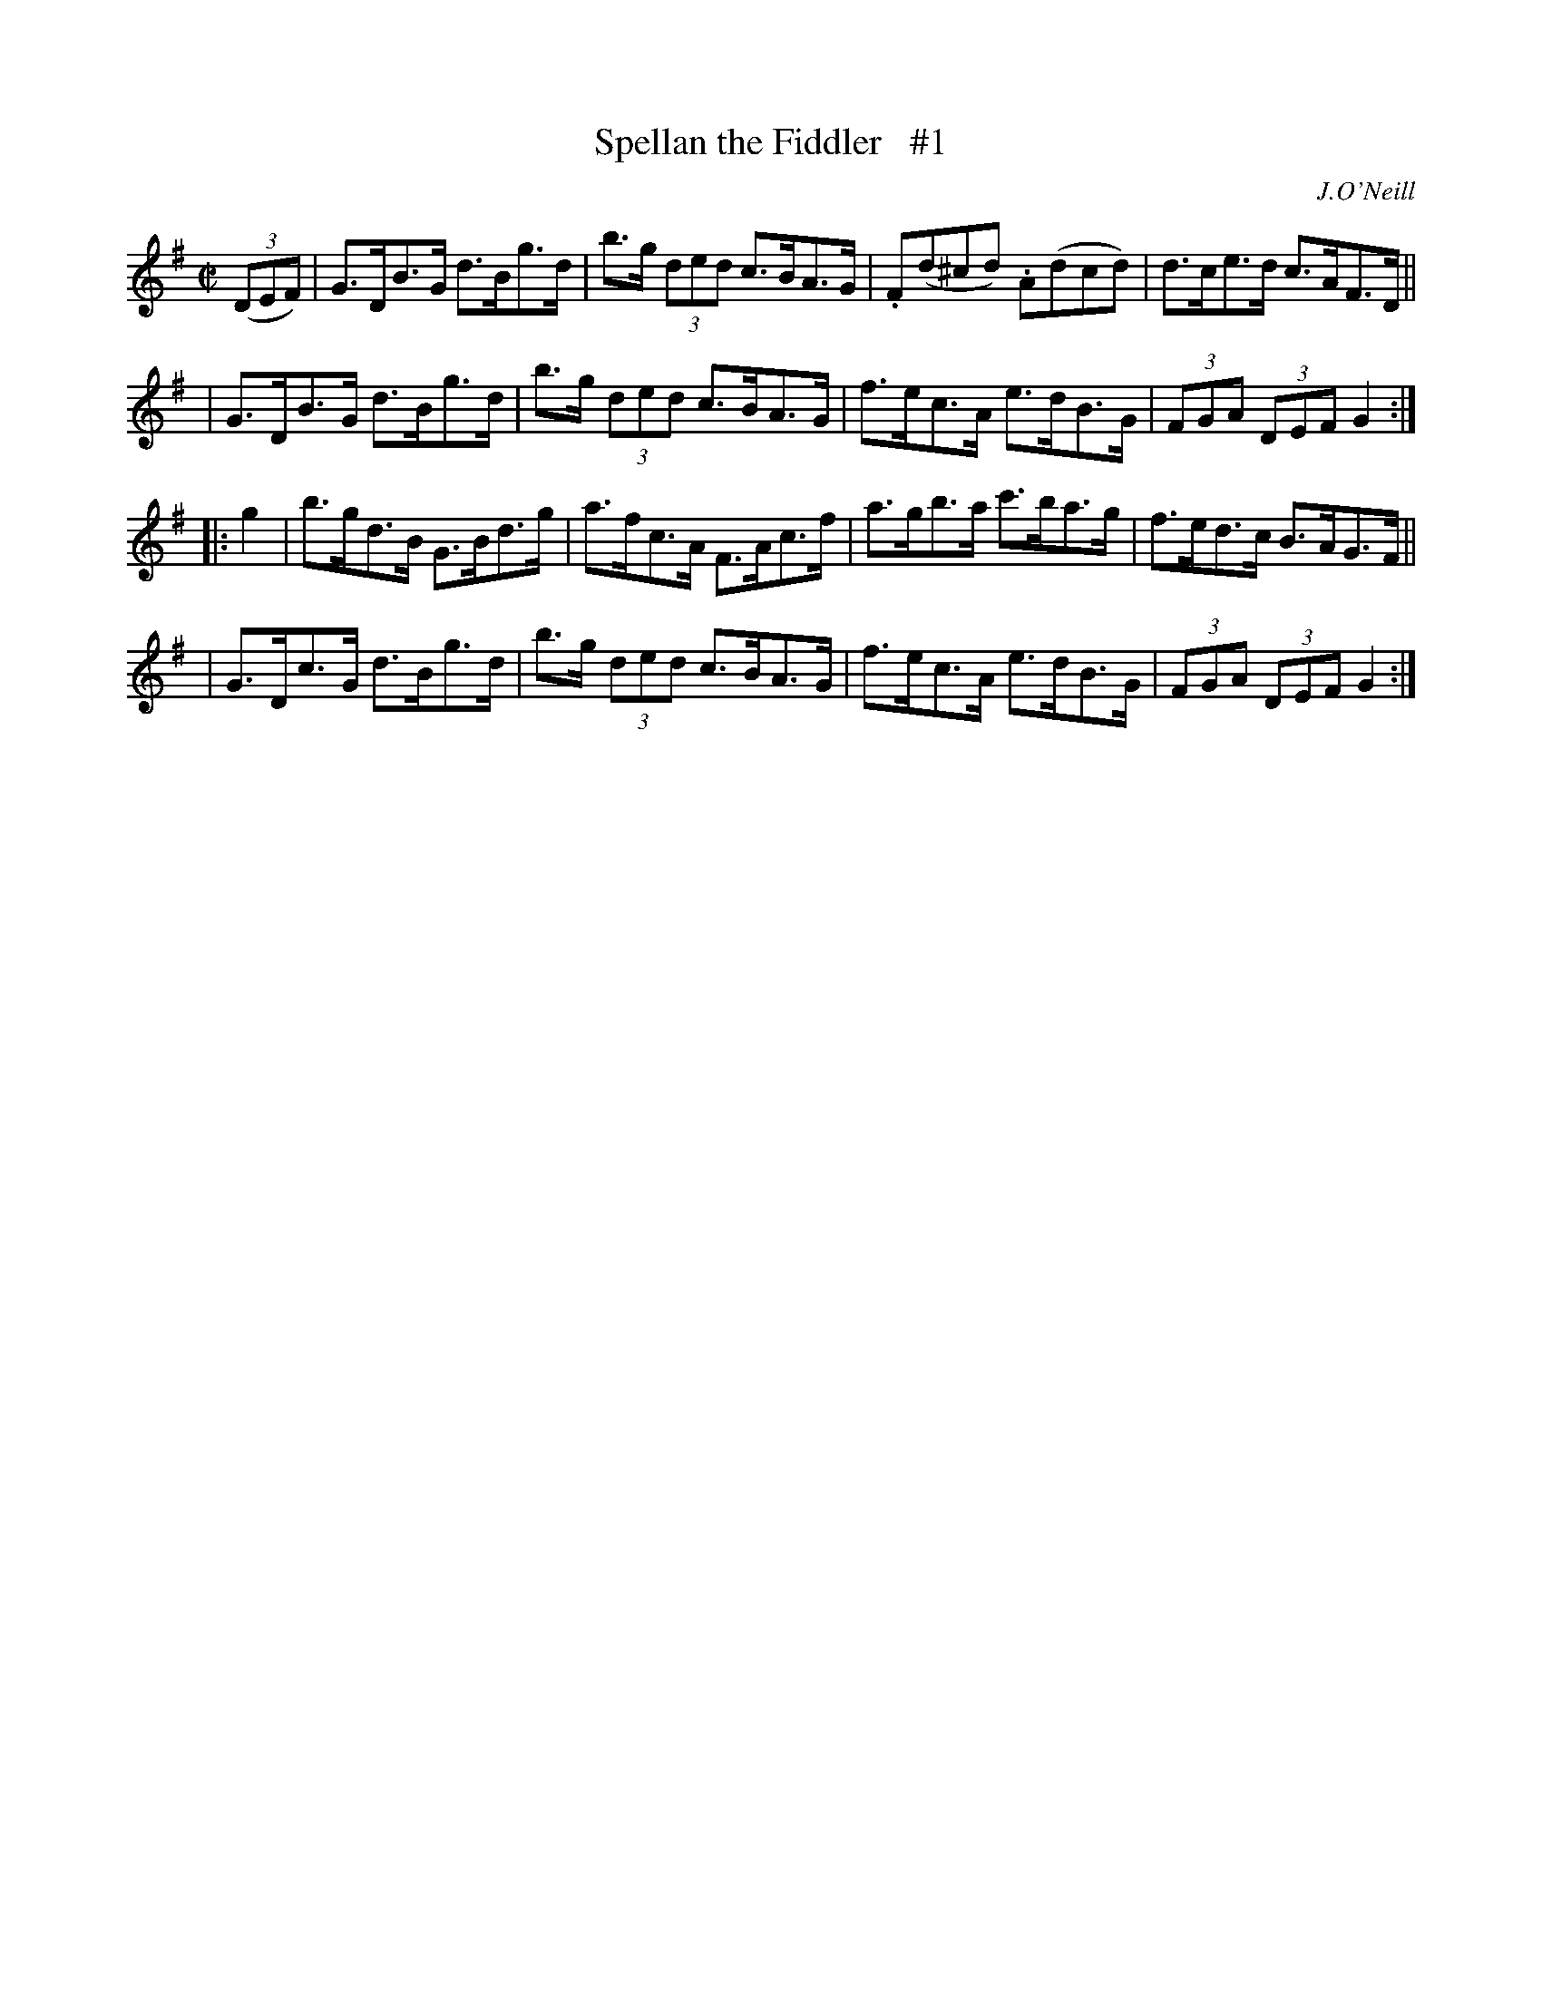 X: 1731
T: Spellan the Fiddler   #1
R: hornpipe, reel
%S: s:4 b:16(4+4+4+4)
B: O'Neill's 1850 #1731
O: J.O'Neill
Z: Bob Safranek, rjs@gsp.org
Z: A.LEE WORMAN
M: C|
L: 1/8
K: G
((3DEF) \
| G>DB>G d>Bg>d | b>g (3ded c>BA>G | .F(d^cd) .A(dcd) | d>ce>d c>AF>D ||
| G>DB>G d>Bg>d | b>g (3ded c>BA>G | f>ec>A e>dB>G | (3FGA (3DEF G2 :|
|: g2 \
| b>gd>B G>Bd>g | a>fc>A F>Ac>f | a>gb>a c'>ba>g | f>ed>c B>AG>F ||
| G>Dc>G d>Bg>d | b>g (3ded c>BA>G | f>ec>A e>dB>G | (3FGA (3DEF G2 :|

